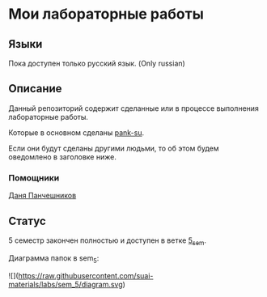 * Мои лабораторные работы

** Языки

Пока доступен только русский язык. (Only russian)

** Описание

Данный репозиторий содержит сделанные или в процессе выполнения лабораторные работы.

Которые в основном сделаны [[https://github.com/pank-su][pank-su]].

Если они будут сделаны другими людьми, то об этом будем оведомлено в заголовке ниже.

*** Помощники

[[https://github.com/danilkis][Даня Панчешников]]

** Статус

5 семестр закончен полностью и доступен в ветке [[https://github.com/suai-materials/labs/tree/sem_5][5_sem]].


Диаграмма папок в sem_5:

![](https://raw.githubusercontent.com/suai-materials/labs/sem_5/diagram.svg)



